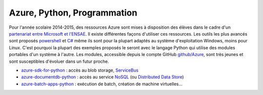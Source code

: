 ﻿
.. _l-azurep:


Azure, Python, Programmation
============================


Pour l'année scolaire 2014-2015, des ressources Azure sont 
mises à disposition des élèves dans le cadre d'un `partenariat 
entre Microsoft et l'ENSAE <http://www.microsoft.com/france/Hub-Presse/communiques-de-presse/fiche-communique.aspx?eid=f7e7f695-fb08-4c6d-b4ec-3cde562ba429>`_.
Il existe différentes façons d'utiliser ces ressources. Les outils les plus avancés
sont proposés
`powershell <http://fr.wikipedia.org/wiki/Windows_PowerShell>`_ et 
`C# <http://fr.wikipedia.org/wiki/C_sharp>`_ même ils sont pour la plupart
adaptés au système d'exploitation Windows, moins pour Linux.
C'est pourquoi la plupart des exemples proposés le seront avec le langage 
Python qui utilise des modules portables d'un système à l'autre.
Les modules, accessible depuis le compte GitHub 
`github/Azure <https://github.com/Azure>`_, sont très jeunes et 
sont susceptibles d'évoluer dans un futur proche. 

* `azure-sdk-for-python <https://github.com/Azure/azure-sdk-for-python>`_ : accès au blob storage,
  `ServiceBus <http://azure.microsoft.com/fr-fr/services/service-bus/>`_
* `azure-documentdb-python <https://github.com/Azure/azure-documentdb-python>`_ : 
  accès au service `NoSQL <http://fr.wikipedia.org/wiki/NoSQL>`_ 
  (ou `Distributed Data Store <http://en.wikipedia.org/wiki/Distributed_data_store>`_)
* `azure-batch-apps-python <https://github.com/Azure/azure-batch-apps-python>`_ :  
  exécution de batch, création de machine virtuelles...
  
  
